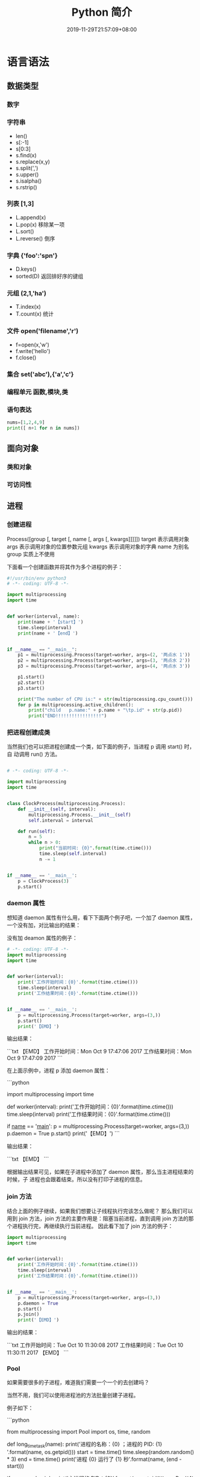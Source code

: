 #+TITLE: Python 简介
#+DESCRIPTION: Python 语言学习笔记
#+CATEGORIES[]: 技术
#+TAGS[]: Python
#+DATE: 2019-11-29T21:57:09+08:00
#+draft: true


* 语言语法
** 数据类型 
*** 数字 
    
*** 字符串 
    - len()
    - s[:-1]
    - s[0:3]
    - s.find(x)
    - s.replace(x,y)
    - s.split(',')
    - s.upper()
    - s.isalpha()
    - s.rstrip()

*** 列表 [1,3]
    - L.append(x)
    - L.pop(x) 移除某一项
    - L.sort()
    - L.reverse() 倒序
*** 字典 {'foo':'spn'}
    - D.keys()
    - sorted(D) 返回排好序的键组
*** 元组 (2,1,'ha')
    - T.index(x)
    - T.count(x) 统计
*** 文件 open('filename','r')
    - f=open(x,'w')
    - f.write('hello')
    - f.close()
*** 集合 set('abc'),{'a','c'}
*** 编程单元 函数,模块,类
*** 语句表达
    #+begin_src py
    nums=[1,2,4,9]
    print([ n+1 for n in nums])
    #+end_src

** 面向对象
*** 类和对象
    
*** 可访问性
** 进程  
*** 创建进程
    Process([group [, target [, name [, args [, kwargs]]]]])
    target 表示调用对象
    args 表示调用对象的位置参数元组
    kwargs 表示调用对象的字典
    name 为别名
    group 实质上不使用

    下面看一个创建函数并将其作为多个进程的例子：
    #+begin_src python
      #!/usr/bin/env python3
      # -*- coding: UTF-8 -*-

      import multiprocessing
      import time


      def worker(interval, name):
          print(name + '【start】')
          time.sleep(interval)
          print(name + '【end】')


      if __name__ == "__main__":
          p1 = multiprocessing.Process(target=worker, args=(2, '两点水 1'))
          p2 = multiprocessing.Process(target=worker, args=(3, '两点水 2'))
          p3 = multiprocessing.Process(target=worker, args=(4, '两点水 3'))

          p1.start()
          p2.start()
          p3.start()

          print("The number of CPU is:" + str(multiprocessing.cpu_count()))
          for p in multiprocessing.active_children():
              print("child   p.name:" + p.name + "\tp.id" + str(p.pid))
              print("END!!!!!!!!!!!!!!!!!")

    #+end_src
*** 把进程创建成类
    当然我们也可以把进程创建成一个类，如下面的例子，当进程 p 调用 start() 时，自
    动调用 run() 方法。

    #+begin_src python

      # -*- coding: UTF-8 -*-

      import multiprocessing
      import time


      class ClockProcess(multiprocessing.Process):
          def __init__(self, interval):
              multiprocessing.Process.__init__(self)
              self.interval = interval

          def run(self):
              n = 5
              while n > 0:
                  print("当前时间: {0}".format(time.ctime()))
                  time.sleep(self.interval)
                  n -= 1


      if __name__ == '__main__':
          p = ClockProcess(3)
          p.start()

    #+end_src
*** daemon 属性

    想知道 daemon 属性有什么用，看下下面两个例子吧，一个加了 daemon 属性，一个没有加，对比输出的结果：

    没有加 deamon 属性的例子：

    #+begin_src python
      # -*- coding: UTF-8 -*-
      import multiprocessing
      import time


      def worker(interval):
          print('工作开始时间：{0}'.format(time.ctime()))
          time.sleep(interval)
          print('工作结果时间：{0}'.format(time.ctime()))


      if __name__ == '__main__':
          p = multiprocessing.Process(target=worker, args=(3,))
          p.start()
          print('【EMD】')

    #+end_src
    输出结果：

    ```txt
    【EMD】
    工作开始时间：Mon Oct  9 17:47:06 2017
    工作结果时间：Mon Oct  9 17:47:09 2017
    ```

    在上面示例中，进程 p 添加 daemon 属性：

    ```python
    # -*- coding: UTF-8 -*-

    import multiprocessing
    import time


    def worker(interval):
    print('工作开始时间：{0}'.format(time.ctime()))
    time.sleep(interval)
    print('工作结果时间：{0}'.format(time.ctime()))


    if __name__ == '__main__':
    p = multiprocessing.Process(target=worker, args=(3,))
    p.daemon = True
    p.start()
    print('【EMD】')
    ```

    输出结果：

    ```txt
    【EMD】
    ```


    根据输出结果可见，如果在子进程中添加了 daemon 属性，那么当主进程结束的时候，子
    进程也会跟着结束。所以没有打印子进程的信息。
*** join 方法
    结合上面的例子继续，如果我们想要让子线程执行完该怎么做呢？
    那么我们可以用到 join 方法，join 方法的主要作用是：阻塞当前进程，直到调用 join 方法的那个进程执行完，再继续执行当前进程。
    因此看下加了 join 方法的例子：

    #+begin_src python
      import multiprocessing
      import time


      def worker(interval):
          print('工作开始时间：{0}'.format(time.ctime()))
          time.sleep(interval)
          print('工作结果时间：{0}'.format(time.ctime()))


      if __name__ == '__main__':
          p = multiprocessing.Process(target=worker, args=(3,))
          p.daemon = True
          p.start()
          p.join()
          print('【EMD】')
    #+end_src
    输出的结果：

    ```txt
    工作开始时间：Tue Oct 10 11:30:08 2017
    工作结果时间：Tue Oct 10 11:30:11 2017
    【EMD】
    ```
*** Pool

    如果需要很多的子进程，难道我们需要一个一个的去创建吗？

    当然不用，我们可以使用进程池的方法批量创建子进程。

    例子如下：

    ```python
    # -*- coding: UTF-8 -*-

    from multiprocessing import Pool
    import os, time, random


    def long_time_task(name):
    print('进程的名称：{0} ；进程的 PID: {1} '.format(name, os.getpid()))
    start = time.time()
    time.sleep(random.random() * 3)
    end = time.time()
    print('进程 {0} 运行了 {1} 秒'.format(name, (end - start)))


    if __name__ == '__main__':
    print('主进程的 PID：{0}'.format(os.getpid()))
    p = Pool(4)
    for i in range(6):
    p.apply_async(long_time_task, args=(i,))
    p.close()
    # 等待所有子进程结束后在关闭主进程
    p.join()
    print('【End】')
    ```

    输出的结果如下：

    ```txt
    主进程的 PID：7256
    进程的名称：0；进程的 PID: 1492
    进程的名称：1；进程的 PID: 12232
    进程的名称：2；进程的 PID: 4332
    进程的名称：3；进程的 PID: 11604
    进程 2 运行了 0.6500370502471924 秒
    进程的名称：4；进程的 PID: 4332
    进程 1 运行了 1.0830621719360352 秒
    进程的名称：5；进程的 PID: 12232
    进程 5 运行了 0.029001712799072266 秒
    进程 4 运行了 0.9720554351806641 秒
    进程 0 运行了 2.3181326389312744 秒
    进程 3 运行了 2.5331451892852783 秒
    【End】
    ```

    这里有一点需要注意： `Pool` 对象调用 `join()` 方法会等待所有子进程执行完毕，调
    用 `join()` 之前必须先调用 `close()` ，调用`close()` 之后就不能继续添加新的
    Process 了。

    请注意输出的结果，子进程 0，1，2，3 是立刻执行的，而子进程 4 要等待前面某个子
    进程完成后才执行，这是因为 Pool 的默认大小在我的电脑上是 4，因此，最多同时执行
    4 个进程。这是 Pool 有意设计的限制，并不是操作系统的限制。如果改成：

    ```python
    p = Pool(5)
    ```

    就可以同时跑 5 个进程。
*** 进程间通信

    Process 之间肯定是需要通信的，操作系统提供了很多机制来实现进程间的通信。Python
    的 multiprocessing 模块包装了底层的机制，提供了 Queue、Pipes 等多种方式来交换
    数据。

    以 Queue 为例，在父进程中创建两个子进程，一个往 Queue 里写数据，一个从 Queue 里读数据：

    ```python
    #!/usr/bin/env python3
    # -*- coding: UTF-8 -*-

    from multiprocessing import Process, Queue
    import os, time, random


    def write(q):
    # 写数据进程
    print('写进程的 PID:{0}'.format(os.getpid()))
    for value in ['两点水', '三点水', '四点水']:
    print('写进 Queue 的值为：{0}'.format(value))
    q.put(value)
    time.sleep(random.random())


    def read(q):
    # 读取数据进程
    print('读进程的 PID:{0}'.format(os.getpid()))
    while True:
    value = q.get(True)
    print('从 Queue 读取的值为：{0}'.format(value))


    if __name__ == '__main__':
    # 父进程创建 Queue，并传给各个子进程
    q = Queue()
    pw = Process(target=write, args=(q,))
    pr = Process(target=read, args=(q,))
    # 启动子进程 pw
    pw.start()
    # 启动子进程 pr
    pr.start()
    # 等待 pw 结束:
    pw.join()
    # pr 进程里是死循环，无法等待其结束，只能强行终止
    pr.terminate()

    ```

    输出的结果为：

    ```txt
    读进程的 PID:13208
    写进程的 PID:10864
    写进 Queue 的值为：两点水
    从 Queue 读取的值为：两点水
    写进 Queue 的值为：三点水
    从 Queue 读取的值为：三点水
    写进 Queue 的值为：四点水
    从 Queue 读取的值为：四点水
    ```
* 语言配套工具
** 虚拟环境 virtualenv 管理包
   环境，就是用某个环境的工具执行代码喽，激活了环境记得关闭此环境哦
   
*** 创建虚拟环境
    创建 env 环境目录   virtualenv env
    创建目录，并选用 python3 的解释器 virtualenv -p /usr/local/bin/python3 venv
*** 启动虚拟环境 source ./bin/activate
    Virtualenv 附带有 pip 安装工具，因此需要安装的 packages 可以直接运行：
*** 退出虚拟环境 deactivate
*** 删除虚拟环境 rm -rf 
*** 虚拟环境管理工具 Virtualenvwrapper 
**** 创建虚拟机 mkvirtualenv env
**** 列出虚拟环境列表 workon 或者 lsvirtualenv
**** 启动/切换虚拟环境 workon [virtual-name]
**** 删除虚拟环境 rmvirtualenv  [virtual-name]
**** 离开虚拟环境 deactivate
** 版本管理 pyenv,管理 python 版本

   常用命令 
   pyenv versions – 查看系统当前安装的 python 列表
   pyenv version – 查看系统当前使用的 python 版本
   pyenv install -v 3.5.3 – 安装 python
   pyenv uninstall 2.7.13 – 卸载 python
   pyenv rehash – 为所有已安装的可执行文件（如：~/.pyenv/versions/bin/）创建 shims， 因此每当你增删了 Python 版本或带有可执行文件的包（如 pip）以后，都应该执行一次本命令）
   
   版本切换
   pyenv global 3.5.3 – 设置全局的 Python 版本，通过将版本号写入~/.pyenv/version 文件的方式
   pyenv local 2.7.13 – 设置面向程序的本地版本，通过将版本号写入当前目录下的.python-version 文件的方式。 通过这种方式设置的 Python 版本优先级较 global 高。
   pyenv shell 2.7.13 - 设置面向 shell 的 Python 版本，通过设置当前 shell 的 PYENV_VERSION 环境变量的方式
   优先级: shell > local > global

   卸载 pyenv
   禁用 pyenv 很简单，只需要在~/.bash_profile 中的 pyenv init 那行删了即可。
   完全移除 pyenv，先执行上面第 1 步，然后删了 pyenv 的根目录: rm -rf $(pyenv root)
   插件 pyenv-virtualenv
   
   安装插件    官网地址: https://github.com/pyenv/pyenv-virtualenv

   使用自动安装 pyenv 后，它会自动安装部分插件，通过 pyenv-virtualenv 插件可以很好的和 virtualenv 结合

   另外，一个可选配置是在~/.bash_profile 最后添加:

   eval "$(pyenv virtualenv-init -)"
   
   可以实现自动激活虚拟环境，这个特性非常有用建议都加上。

   创建虚拟环境: pyenv virtualenv 2.7.13 virtual-env-2.7.13，默认使用当前环境 python 版本。 在文件夹$(pyenv root)/versions/my-virtual-env-2.7.13 中创建一个基于 Python 2.7.13 的虚拟环境。
   列出虚拟环境: pyenv virtualenvs，对每个 virtualenv 显示 2 个, 短的只是个链接，那个*表示当前激活的。
   激活虚拟环境: pyenv activate virtual-env-2.7.13
   退出虚拟环境: pyenv deactivate
   删除虚拟环境: pyenv uninstall virtual-env-2.7.13
   
   如果 eval "$(pyenv virtualenv-init -)"写在你的 shell 配置中(比如上面
   的~/.bash_profile), 那么当 pyenv-virtualenv 进入/离开某个含有.python-version
   目录时会自动激活/退出虚拟环境。
   
   场景使用流程:

   # 先创建一个虚拟环境
   pyenv versions
   pyenv virtualenv 2.7.13 virtual-env-2.7.13
   # 进入某个目录比如/root/work/flask-demo
   pyenv local virtual-env-2.7.13
   # 然后再不需要去手动激活了
   使用 pyenv 来管理多版本的 python 命令，使用 pyenv-virtualenv 插件来管理多版本
   python 包环境。爽歪歪~
* 模块
** math
   - pi
   - floor 地板
   - trunc 截断
** random
   - random
** re
   - match
   - findall

   #+begin_src py
   match=re.match('/(.*)/(.*)/(.*)','/user/var/hello')
   print(match.groups())
   #+end_src

   #+begin_example
   返回 ('user', 'var', 'hello')
   #+end_example

** os and sys
   - 显示模块搜索路径  sys.path
   - 显示加载的模块 print(sys.modules)
   - 路径合理化 os.path.normpath
   - 绝对路径 abspath
   - 运行程序 os.system('python helloshell.py')
   - 把进程赋予变量 output = os.popen('python helloshell.py').read()
   - 环境变量 os.environ                                                                 
   - 运行程序 os.system, os.popen, os.execv, os.spawnv                                  
   - 进程处理  os.fork, os.pipe, os.waitpid, os.kill                                    
   - 文件描述  os.open, os.read, os.write                                              
   - 文件处理 os.remove, os.rename, os.mkfifo, os.mkdir, os.rmdir                    
   - 管理员工具 os.getcwd, os.chdir, os.chmod, os.getpid, os.listdir, os.access       
   - 移植工具 os.sep, os.pathsep, os.curdir, os.path.split, os.path.join  
   - 路径名称工具 os.path.exists('path'), os.path.isdir('path'), os.path.getsize('path')     

